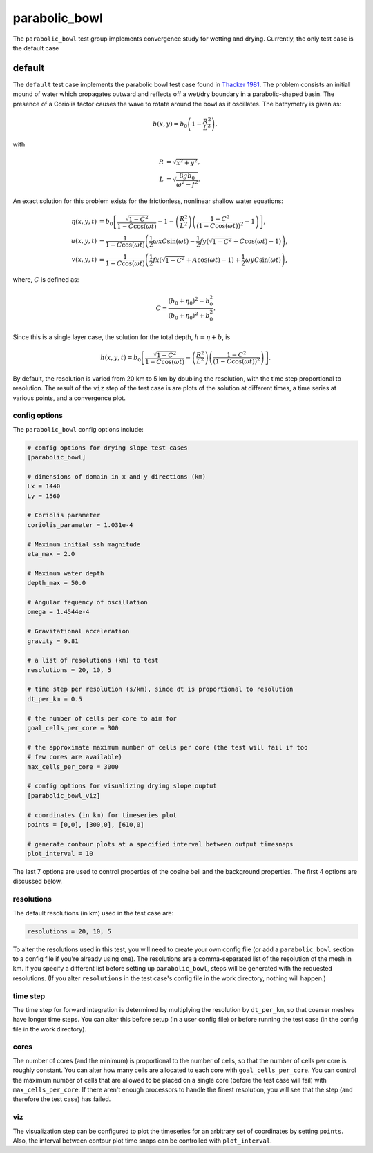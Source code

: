 .. _ocean_parabolic_bowl:

parabolic_bowl
==============

The ``parabolic_bowl`` test group implements convergence study for
wetting and drying. Currently, the only test case is the default case

.. _ocean_parabolic_bowl_default:

default
-------

The ``default`` test case implements the parabolic bowl test case found in 
`Thacker 1981 <https://doi.org/10.1017/S0022112081001882>`_. The problem 
consists an initial mound of water which propagates outward and reflects off
a wet/dry boundary in a parabolic-shaped basin. The presence of a Coriolis 
factor causes the wave to rotate around the bowl as it oscillates. The 
bathymetry is given as:

.. math::

        b(x,y) = b_0\left(1 - \frac{R^2}{L^2}\right),

with

.. math::

	R &= \sqrt{x^2 + y^2}, \\
	L &= \sqrt{\frac{8gb_0}{\omega^2 - f^2}}.

An exact solution for this problem exists for the frictionless, nonlinear shallow water equations:

.. math::

        \eta(x,y,t) &= b_0\left[ \frac{\sqrt{1-C^2}}{1-C\cos(\omega t)} -1 - \left( \frac{R^2}{L^2} \right)\left( \frac{1-C^2}{(1-C\cos(\omega t))^2}-1\right)\right], \\
        u(x,y,t) &= \frac{1}{1-C\cos(\omega t)}\left( \frac{1}{2}\omega x C \sin(\omega t) - \frac{1}{2}fy\left( \sqrt{1-C^2} + C\cos(\omega t) - 1\right)\right), \\
        v(x,y,t) &= \frac{1}{1-C\cos(\omega t)}\left(\frac{1}{2}fx\left(\sqrt{1-C^2} + A\cos(\omega t) -1 \right) + \frac{1}{2}\omega y C \sin(\omega t)\right),

where, :math:`C` is defined as:

.. math::

        C = \frac{(b_0+\eta_0)^2 - b_0^2}{(b_0+\eta_0)^2 + b_0^2}.

Since this is a single layer case, the solution for the total depth, :math:`h = \eta + b`, is

.. math::

        h(x,y,t) = b_0\left[ \frac{\sqrt{1-C^2}}{1-C\cos(\omega t)} - \left( \frac{R^2}{L^2} \right)\left( \frac{1-C^2}{(1-C\cos(\omega t))^2}\right)\right].


By default, the resolution is varied from  20 km to 5 km by doubling the resolution,
with the time step proportional to resolution.
The result of the ``viz`` step of the test case is are plots of the solution at 
different times, a time series at various points, and a convergence plot.


.. image:: images/parabolic_bowl_solution_000.png
   :width: 500 px
   :align: center

.. image:: images/parabolic_bowl_solution_360.png
   :width: 500 px
   :align: center

.. image:: images/parabolic_bowl_points.png
   :width: 500 px
   :align: center

.. image:: images/parabolic_bowl_error.png
   :width: 500 px
   :align: center

config options
~~~~~~~~~~~~~~

The ``parabolic_bowl`` config options include:

.. code-block:: cfg

    # config options for drying slope test cases
    [parabolic_bowl]

    # dimensions of domain in x and y directions (km)
    Lx = 1440
    Ly = 1560
    
    # Coriolis parameter
    coriolis_parameter = 1.031e-4
    
    # Maximum initial ssh magnitude
    eta_max = 2.0
    
    # Maximum water depth
    depth_max = 50.0
    
    # Angular fequency of oscillation
    omega = 1.4544e-4
    
    # Gravitational acceleration
    gravity = 9.81

    # a list of resolutions (km) to test 
    resolutions = 20, 10, 5
    
    # time step per resolution (s/km), since dt is proportional to resolution
    dt_per_km = 0.5
    
    # the number of cells per core to aim for
    goal_cells_per_core = 300
    
    # the approximate maximum number of cells per core (the test will fail if too
    # few cores are available)
    max_cells_per_core = 3000
    
    # config options for visualizing drying slope ouptut
    [parabolic_bowl_viz]
    
    # coordinates (in km) for timeseries plot
    points = [0,0], [300,0], [610,0]

    # generate contour plots at a specified interval between output timesnaps
    plot_interval = 10


The last 7 options are used to control properties of the cosine bell and the
background properties.  The first 4 options are discussed below.

resolutions
~~~~~~~~~~~

The default resolutions (in km) used in the test case are:

.. code-block:: cfg

    resolutions = 20, 10, 5

To alter the resolutions used in this test, you will need to create your own
config file (or add a ``parabolic_bowl`` section to a config file if you're
already using one).  The resolutions are a comma-separated list of the
resolution of the mesh in km.  If you specify a different list
before setting up ``parabolic_bowl``, steps will be generated with the requested
resolutions.  (If you alter ``resolutions`` in the test case's config file in
the work directory, nothing will happen.)

time step
~~~~~~~~~

The time step for forward integration is determined by multiplying the
resolution by ``dt_per_km``, so that coarser meshes have longer time steps.
You can alter this before setup (in a user config file) or before running the
test case (in the config file in the work directory).

cores
~~~~~

The number of cores (and the minimum) is proportional to the number of cells,
so that the number of cells per core is roughly constant.  You can alter how
many cells are allocated to each core with ``goal_cells_per_core``.  You can
control the maximum number of cells that are allowed to be placed on a single
core (before the test case will fail) with ``max_cells_per_core``.  If there
aren't enough processors to handle the finest resolution, you will see that
the step (and therefore the test case) has failed.

viz
~~~

The visualization step can be configured to plot the timeseries for an 
arbitrary set of coordinates by setting ``points``. Also, the interval
between contour plot time snaps can be controlled with ``plot_interval``.
